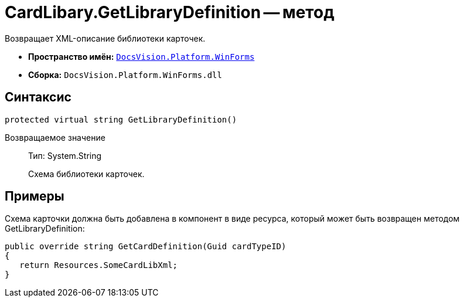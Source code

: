 = CardLibary.GetLibraryDefinition -- метод

Возвращает XML-описание библиотеки карточек.

* *Пространство имён:* `xref:api/DocsVision/Platform/WinForms/WinForms_NS.adoc[DocsVision.Platform.WinForms]`
* *Сборка:* `DocsVision.Platform.WinForms.dll`

== Синтаксис

[source,csharp]
----
protected virtual string GetLibraryDefinition()
----

Возвращаемое значение::
Тип: System.String
+
Схема библиотеки карточек.

== Примеры

Схема карточки должна быть добавлена в компонент в виде ресурса, который может быть возвращен методом GetLibraryDefinition:

[source,charp]
----
public override string GetCardDefinition(Guid cardTypeID)
{
   return Resources.SomeCardLibXml;
}
----
